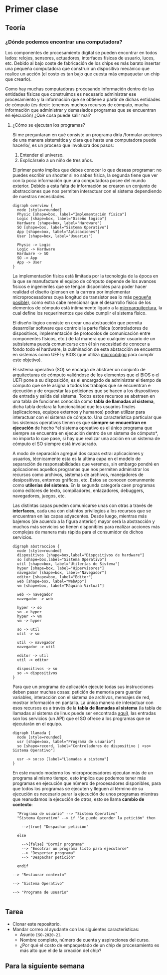 * Primer clase
** Teoría
*** ¿Dónde podemos encontrar una computadora?
Los componentes de procesamiento digital se pueden encontrar en todos
lados: relojes, sensores, actuadores, interfaces físicas de usuario,
luces, etc. Debido al bajo coste de fabricación de los chips es más
barato insertar una pequeña computadora que construir un dispositivo
mecánico que realice un acción (el costo es tan bajo que cuesta más
empaquetar un chip que crearlo).

Como hay muchas computadoras procesando información dentro de las
entidades físicas que construimos es necesario administrar ese
procesamiento y la información que se obtiene a partir de dichas
entidades de cómputo (es decir: tenemos muchos recursos de cómputo,
mucha información que administrar y demasiados programas que se
encuentran en ejecución) ¿Qué cosa puede salir mal?
**** ¿Cómo se ejecutan los programas?
Si me preguntaran en qué consiste un programa diría /formular acciones
de una manera sistemática y clara que hasta una computadora puede
hacerlo/, es un proceso que involucra dos pasos:

1. Entender el universo.
2. Explicárselo a un niño de tres años.

El primer punto implica que debes conocer lo que deseas programar: no
puedes escribir un shooter si no sabes física, la segunda tiene que
ver con la poca información que una computadora posee del mundo
exterior. Debido a esta falta de información se crearon un conjunto de
abstracciones que nos permiten interactuar con el sistema dependiendo
de nuestras necesidades.

#+begin_src plantuml :file arquitectura.png
  digraph overview {
    node [style=rounded]
    Physic [shape=box, label="Implementación física"]
    Logic [shape=box, label="Diseño lógico"]
    Hardware [shape=box, label="Hardware"]
    SO [shape=box, label="Sistema Operativo"]
    App [shape=box, label="Aplicaciones"]
    User [shape=box, label="Usuarios"]

    Physic -> Logic
    Logic -> Hardware
    Hardware -> SO
    SO -> App
    App -> User
  }
#+end_src

[[file:arquitectura.png]]

La implementación física está limitada por la tecnología de la época
en la que se manufacture el equipo de cómputo depende de los avances
físicos e ingenieriles que se tengan disponibles para poder hacer
realidad el diseño (piensen en la carrera por implementar
microprocesadores cuya longitud de transistor sea lo más [[https://www.techcenturion.com/7nm-10nm-14nm-fabrication][pequeña
posible]]), como extra cabe mencionar que el desarrollo físico de los
elementos de cómputo está íntimamente ligado a la [[eww:https://en.wikipedia.org/wiki/Microarchitecture][microarquitectura]],
la cual define los requerimentos que debe cumplir el sistema
físico.

El diseño lógico consiste en crear una abstracción que permita
desarrollar software que controle la parte física (controladores de
dispositivos, implementación de protocolos de comunicación entre
componentes físicos, etc.) de tal manera que cualquier usuario de un
subsistema pueda comunicarse con él sin necesidad de conocer a fondo
todo el hardware, la culminación de esta abstacción se encuentra en
sistemas como UEFI y BIOS (que utiliza [[https://en.wikipedia.org/wiki/Microcode][microcódigo]] para cumplir este
objetivo).

El sistema operativo (SO) se encarga de abstraer un conjunto de
arquitecturas de cómputo valiéndose de los elementos que el BIOS o el
UEFI pone a su disposición, es el encargado de administrar el tiempo
de cómputo que se le asigna a todos los trabajos que se encuentran e
ejecución y de orquestar las peticiones que se hacen a los
dispositivos de entrada y salida del sistema. Todos estos recursos se
abstraen en una tabla de funciones conocida como *tabla de llamadas al
sistema*, dicha tabla declara la funcionalidad que los usuarios
finales (aplicaciones, equipos externos y humanos) podran utilizar
para interactuar con el sistema de cómputo. Una característica
particular que los sistemas operativos tienen es que *siempre se
encuentran en ejecución* de hecho *el sistema opreativo es el único
programa que siempre se encuentra en ejecución dentro de un sistema de
cómputo*, no importa lo que pase, si hay que realizar una acción en un
sistema de cómputo el SO siempre está involucrado.

A modo de separación agregué dos capas extra: aplicaciones y usuarios,
técnicamente esta es la última capa en el modelo de separación de
responsabilidades que veremos, sin embargo pondré en aplicaciones
aquellos programas que nos permiten administrar los recursos como
archivos, sistemas de archivos, manejadores de desipositivos, entornos
gráficos, etc. Estos se conocen comunmente como *utilerías del
sistema*. En la segunda categoría caen programas como editores de
texto, compiladores, enlazadores, debuggers, navegadores, juegos, etc.

Las distintas capas pueden comunicarse unas con otras a través de
*interfaces*, cada una con distintos privilegios a los recursos que se
encuentran en las capas adyacentes. Desde luego, mientras más bajemos
(de acuerdo a la figura anterior) mayor será la abstracción y muchos
más servicios se tienen disponibles para realizar acciones más
complejas de manera más rápida para el consumidor de dichos servicios.

#+begin_src plantuml :file abstraccion.png
  digraph abstraccion {
    node [style=rounded]
    dispositivos [shape=box,label="Dispositivos de hardware"]
    so [shape=box,label="Sistema Operativo"]
    util [shape=box, label="Utilerías de Sistema"]
    hyper [shape=box, label="Hipervisores"]
    navegador [shape=box, label="Navegador"]
    editor [shape=box, label="Editor"]
    web [shape=box, label="WebApp"]
    vm [shape=box, label="Máquina Virtual"]

    web -> navegador
    navegador -> web

    hyper -> so
    so -> hyper
    hyper -> vm
    vm -> hyper

    so -> util
    util -> so

    util -> navegador
    navegador -> util

    editor -> util
    util -> editor

    dispositivos -> so
    so -> dispositivos
  }
#+end_src

[[file:abstraccion.png]]

Para que un programa de aplicación ejecute todas sus instrucciones
deben pasar muchas cosas: petición de memoria para guardar variables,
interacción con el sistema de archivos, mensajes de red, mostrar
información en pantalla. La única manera de interactuar con esos
recursos es a través de la *tabla de llamadas al sistema* (la tabla de
llamadas al sistema de linux puede ser encontrada [[https://blog.rchapman.org/posts/Linux_System_Call_Table_for_x86_64/][aquí]]), las entradas
son los servicios (un API) que el SO ofrece a los programas que se
ejecutarán en el equipo.

#+begin_src plantuml :file llamada.png
    digraph llamada {
      node [style=rounded]
      usr [shape=box, label="Programa de usuario"]
      so [shape=record, label="Controladores de dispositivo | <so> Sistema Operativo"]

      usr -> so:so [label="Llamadas a sistema"]
    }
#+end_src

#+RESULTS:
[[file:llamada.png]]

En este mundo moderno los microprocesadores ejecutan más de un
programa al mismo tiempo, esto implica que podemos tener más programas
en ejecución que número de procesadores disponibles, para que todos
los programas se ejecuten y lleguen al término de su ejecución es
necesario parar la ejecución de unos programas mientras que reanudamos
la ejecución de otros, esto se llama *cambio de contexto*:

#+begin_src plantuml :file contexto.png
    "Programa de usuario" --> "Sistema Operativo"
    "Sistema Operativo" --> if "Se puede atender la petición" then

      -->[true] "Despachar petición"

    else

      -->[false] "Dormir programa"
      --> "Encotrar un programa listo para ejecutarse"
      --> "Despertar programa"
      --> "Despachar petición"

    endif

  --> "Restaurar contexto"

  --> "Sistema Operativo"

  --> "Programa de usuario"

#+end_src

#+RESULTS:
[[file:contexto.png]]

** Tarea
+ Clonar este repositorio.
+ Mandar correo al ayudante con las siguientes características:
  + Asunto =[SO-2020-2]=.
  + Nombre completo, número de cuenta y aspiraciones del curso.
  + ¿Por qué el costo de empaquetado de un chip de procesamiento es
    más alto que el de la creación del chip?
** Para la siguiente semana
